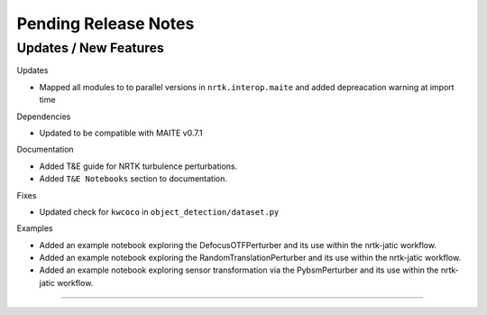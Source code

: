 Pending Release Notes
=====================

Updates / New Features
----------------------

Updates

* Mapped all modules to to parallel versions in ``nrtk.interop.maite`` and added
  depreacation warning at import time

Dependencies

* Updated to be compatible with MAITE v0.7.1

Documentation

* Added T&E guide for NRTK turbulence perturbations.

* Added ``T&E Notebooks`` section to documentation.

Fixes

* Updated check for ``kwcoco`` in ``object_detection/dataset.py``

Examples

* Added an example notebook exploring the DefocusOTFPerturber and
  its use within the nrtk-jatic workflow.

* Added an example notebook exploring the RandomTranslationPerturber and
  its use within the nrtk-jatic workflow.

* Added an example notebook exploring sensor transformation via the PybsmPerturber
  and its use within the nrtk-jatic workflow.
-----
